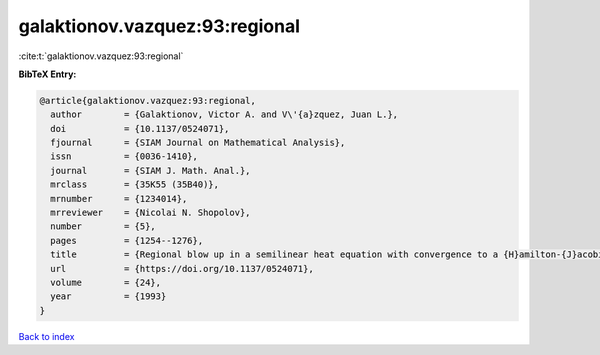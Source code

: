 galaktionov.vazquez:93:regional
===============================

:cite:t:`galaktionov.vazquez:93:regional`

**BibTeX Entry:**

.. code-block:: bibtex

   @article{galaktionov.vazquez:93:regional,
     author        = {Galaktionov, Victor A. and V\'{a}zquez, Juan L.},
     doi           = {10.1137/0524071},
     fjournal      = {SIAM Journal on Mathematical Analysis},
     issn          = {0036-1410},
     journal       = {SIAM J. Math. Anal.},
     mrclass       = {35K55 (35B40)},
     mrnumber      = {1234014},
     mrreviewer    = {Nicolai N. Shopolov},
     number        = {5},
     pages         = {1254--1276},
     title         = {Regional blow up in a semilinear heat equation with convergence to a {H}amilton-{J}acobi equation},
     url           = {https://doi.org/10.1137/0524071},
     volume        = {24},
     year          = {1993}
   }

`Back to index <../By-Cite-Keys.html>`_

